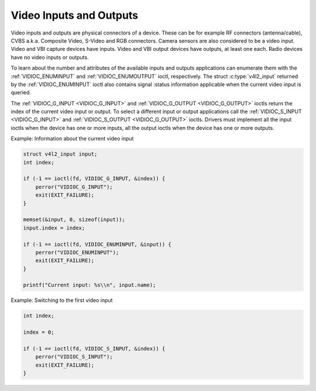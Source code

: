 .. -*- coding: utf-8; mode: rst -*-

.. _video:

************************
Video Inputs and Outputs
************************

Video inputs and outputs are physical connectors of a device. These can
be for example RF connectors (antenna/cable), CVBS a.k.a. Composite
Video, S-Video and RGB connectors. Camera sensors are also considered to
be a video input. Video and VBI capture devices have inputs. Video and
VBI output devices have outputs, at least one each. Radio devices have
no video inputs or outputs.

To learn about the number and attributes of the available inputs and
outputs applications can enumerate them with the
:ref:`VIDIOC_ENUMINPUT` and
:ref:`VIDIOC_ENUMOUTPUT` ioctl, respectively. The
struct :c:type:`v4l2_input` returned by the
:ref:`VIDIOC_ENUMINPUT` ioctl also contains signal
:status information applicable when the current video input is queried.

The :ref:`VIDIOC_G_INPUT <VIDIOC_G_INPUT>` and
:ref:`VIDIOC_G_OUTPUT <VIDIOC_G_OUTPUT>` ioctls return the index of
the current video input or output. To select a different input or output
applications call the :ref:`VIDIOC_S_INPUT <VIDIOC_G_INPUT>` and
:ref:`VIDIOC_S_OUTPUT <VIDIOC_G_OUTPUT>` ioctls. Drivers must
implement all the input ioctls when the device has one or more inputs,
all the output ioctls when the device has one or more outputs.

Example: Information about the current video input

.. code-block:: c

    struct v4l2_input input;
    int index;

    if (-1 == ioctl(fd, VIDIOC_G_INPUT, &index)) {
	perror("VIDIOC_G_INPUT");
	exit(EXIT_FAILURE);
    }

    memset(&input, 0, sizeof(input));
    input.index = index;

    if (-1 == ioctl(fd, VIDIOC_ENUMINPUT, &input)) {
	perror("VIDIOC_ENUMINPUT");
	exit(EXIT_FAILURE);
    }

    printf("Current input: %s\\n", input.name);


Example: Switching to the first video input

.. code-block:: c

    int index;

    index = 0;

    if (-1 == ioctl(fd, VIDIOC_S_INPUT, &index)) {
	perror("VIDIOC_S_INPUT");
	exit(EXIT_FAILURE);
    }
